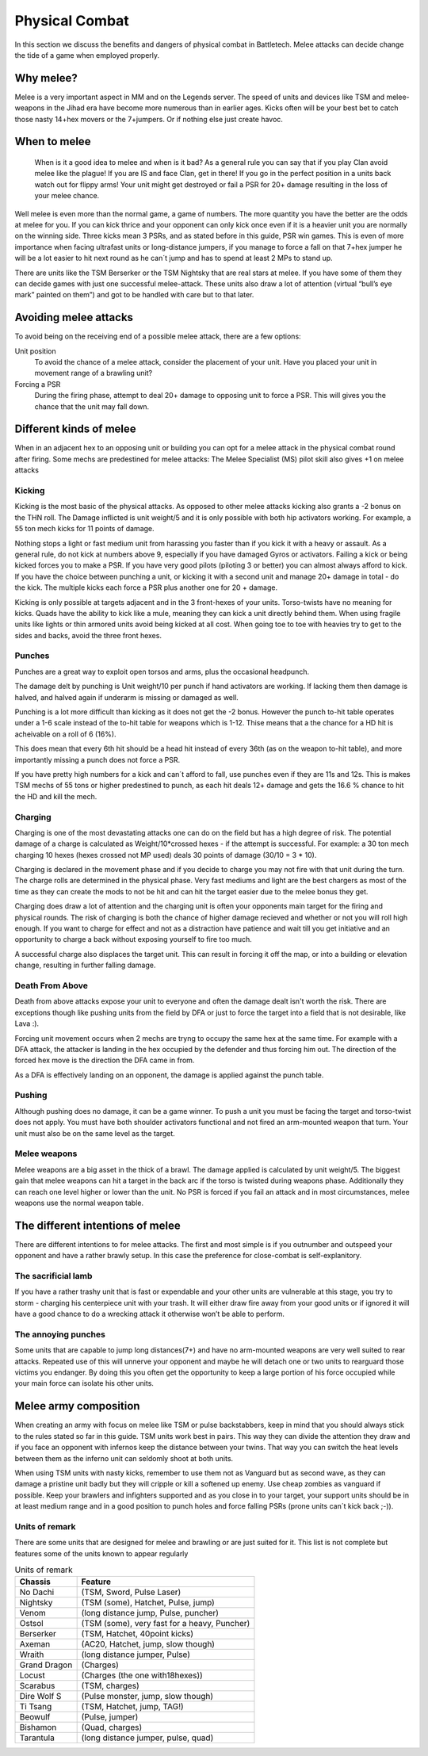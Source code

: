 Physical Combat
===============


In this section we discuss the benefits and dangers of physical combat in Battletech. Melee attacks can decide change the tide of a game when employed properly. 

Why melee?
----------

Melee is a very important aspect in MM and on the Legends server. The speed of units and devices like TSM and melee-weapons in the Jihad era have become more numerous than in earlier ages. Kicks often will be your best bet to catch those nasty 14+hex movers or the 7+jumpers. Or if nothing else just create havoc.

When to melee
-------------

	When is it a good idea to melee and when is it bad? As a general rule you can say that if you play Clan avoid melee like the plague! If you are IS and face Clan, get in there! If you go in the perfect position in a units back watch out for flippy arms! Your unit might get destroyed or fail a PSR for 20+ damage resulting in the loss of your melee chance.

Well melee is even more than the normal game, a game of numbers. The more quantity you have the better are the odds at melee for you. If you can kick thrice and your opponent can only kick once even if it is a heavier unit you are normally on the winning side. Three kicks mean 3 PSRs, and as stated before in this guide, PSR win games. This is even of more importance when facing ultrafast units or long-distance jumpers, if you manage to force a fall on that 7+hex jumper he will be a lot easier to hit next round as he can´t jump and has to spend at least 2 MPs to stand up.

There are units like the TSM Berserker or the TSM Nightsky that are real stars at melee. If you have some of them they can decide games with just one successful melee-attack. These units also draw a lot of attention (virtual “bull’s eye mark” painted on them”) and got to be handled with care but to that later.

Avoiding melee attacks
----------------------

To avoid being on the receiving end of a possible melee attack, there are a few options:

Unit position
	To avoid the chance of a melee attack, consider the placement of your unit. Have you placed your unit in movement range of a brawling unit?
Forcing a PSR
	During the firing phase, attempt to deal 20+ damage to opposing unit to force a PSR. This will gives you the chance that the unit may fall down.

Different kinds of melee
------------------------

When in an adjacent hex to an opposing unit or building you can opt for a melee attack in the physical combat round after firing. Some mechs are predestined for melee attacks: The Melee Specialist (MS) pilot skill also gives +1 on melee attacks

Kicking
~~~~~~~

Kicking is the most basic of the physical attacks. As opposed to other melee attacks kicking also grants a -2 bonus on the THN roll. The Damage inflicted is unit weight/5 and it is only possible with both hip activators working. For example, a 55 ton mech kicks for 11 points of damage.

Nothing stops a light or fast medium unit from harassing you faster than if you kick it with a heavy or assault. As a general rule, do not kick at numbers above 9, especially if you have damaged Gyros or activators. Failing a kick or being kicked forces you to make a PSR. If you have very good pilots (piloting 3 or better) you can almost always afford to kick. If you have the choice between punching a unit, or kicking it with a second unit and manage 20+ damage in total - do the kick. The multiple kicks each force a PSR plus another one for 20 + damage.

Kicking is only possible at targets adjacent and in the 3 front-hexes of your units. Torso-twists have no meaning for kicks. Quads have the ability to kick like a mule, meaning they can kick a unit directly behind them. When using fragile units like lights or thin armored units avoid being kicked at all cost. When going toe to toe with heavies try to get to the sides and backs, avoid the three front hexes.

Punches
~~~~~~~

Punches are a great way to exploit open torsos and arms, plus the occasional headpunch.

The damage delt by punching is Unit weight/10 per punch if hand activators are working. If lacking them then damage is halved, and halved again if underarm is missing or damaged as well.

Punching is a lot more difficult than kicking as it does not get the -2 bonus. However the punch to-hit table operates under a 1-6 scale instead of the to-hit table for weapons which is 1-12. Thise means that a the chance for a HD hit is acheivable on a roll of 6 (16%). 

This does mean that every 6th hit should be a head hit instead of every 36th (as on the weapon to-hit table), and more importantly missing a punch does not force a PSR. 

If you have pretty high numbers for a kick and can´t afford to fall, use punches even if they are 11s and 12s. This is makes TSM mechs of 55 tons or higher predestined to punch, as each hit deals 12+ damage and gets the 16.6 % chance to hit the HD and kill the mech.

Charging
~~~~~~~~

Charging is one of the most devastating attacks one can do on the field but has a high degree of risk. The potential damage of a charge is calculated as Weight/10*crossed hexes - if the attempt is successful. For example: a 30 ton mech charging 10 hexes (hexes crossed not MP used) deals 30 points of damage (30/10 = 3 * 10).

Charging is declared in the movement phase and if you decide to charge you may not fire with that unit during the turn. The charge rolls are determined in the physical phase. Very fast mediums and light are the best chargers as most of the time as they can create the mods to not be hit and can hit the target easier due to the melee bonus they get.

Charging does draw a lot of attention and the charging unit is often your opponents main target for the firing and physical rounds. The risk of charging is both the chance of higher damage recieved and whether or not you will roll high enough. If you want to charge for effect and not as a distraction have patience and wait till you get initiative and an opportunity to charge a back without exposing yourself to fire too much.

A successful charge also displaces the target unit. This can result in forcing it off the map, or into a building or elevation change, resulting in further falling damage.

Death From Above
~~~~~~~~~~~~~~~~

Death from above attacks expose your unit to everyone and often the damage dealt isn't worth the risk. There are exceptions though like pushing units from the field by DFA or just to force the target into a field that is not desirable, like Lava :). 

Forcing unit movement occurs when 2 mechs are tryng to occupy the same hex at the same time. For example with a DFA attack, the attacker is landing in the hex occupied by the defender and thus forcing him out. The direction of the forced hex move is the direction the DFA came in from.

As a DFA is effectively landing on an opponent, the damage is applied against the punch table.

Pushing
~~~~~~~

Although pushing does no damage, it can be a game winner. To push a unit you must be facing the target and torso-twist does not apply. You must have both shoulder activators functional and not fired an arm-mounted weapon that turn. Your unit must also be on the same level as the target. 

Melee weapons
~~~~~~~~~~~~~

Melee weapons are a big asset in the thick of a brawl. The damage applied is calculated by unit weight/5. The biggest gain that melee weapons can hit a target in the back arc if the torso is twisted during weapons phase. Additionally they can reach one level higher or lower than the unit. No PSR is forced if you fail an attack and in most circumstances, melee weapons use the normal weapon table. 


The different intentions of melee
---------------------------------

There are different intentions to for melee attacks. The first and most simple is if you outnumber and outspeed your opponent and have a rather brawly setup. In this case the preference for close-combat is self-explanitory.

The sacrificial lamb 
~~~~~~~~~~~~~~~~~~~

If you have a rather trashy unit that is fast or expendable and your other units are vulnerable at this stage, you try to storm - charging his centerpiece unit with your trash. It will either draw fire away from your good units or if ignored it will have a good chance to do a wrecking attack it otherwise won’t be able to perform.

The annoying punches
~~~~~~~~~~~~~~~~~~~~

Some units that are capable to jump long distances(7+) and have no arm-mounted weapons are very well suited to rear attacks. Repeated use of this will unnerve your opponent and maybe he will detach one or two units to rearguard those victims you endanger. By doing this you often get the opportunity to keep a large portion of his force occupied while your main force can isolate his other units.




Melee army composition
----------------------

When creating an army with focus on melee like TSM or pulse backstabbers, keep in mind that you should always stick to the rules stated so far in this guide. TSM units work best in pairs. This way they can divide the attention they draw and if you face an opponent with infernos keep the distance between your twins. That way you can switch the heat levels between them as the inferno unit can seldomly shoot at both units. 

When using TSM units with nasty kicks, remember to use them not as Vanguard but as second wave, as they can damage a pristine unit badly but they will cripple or kill a softened up enemy. Use cheap zombies as vanguard if possible. Keep your brawlers and infighters supported and as you close in to your target, your support units should be in at least medium range and in a good position to punch holes and force falling PSRs (prone units can´t kick back ;-)).

.. note::NEVER build an army composed of only slow brawlers and melee units, they will get torn apart. Speed is even more than normally your friend in melee armies.

Units of remark
~~~~~~~~~~~~~~~

There are some units that are designed for melee and brawling or are just suited for it. This list is not complete but features some of the units known to appear regularly

.. csv-table:: Units of remark
	:header: "Chassis", "Feature"
	
	"No Dachi",	"(TSM, Sword, Pulse Laser)"
	"Nightsky",	"(TSM (some), Hatchet, Pulse, jump)"
	"Venom", 	"(long distance jump, Pulse, puncher)"
	"Ostsol", 	"(TSM (some), very fast for a heavy, Puncher)"
	"Berserker", "(TSM, Hatchet, 40point kicks)"
	"Axeman", "(AC20, Hatchet, jump, slow though)"
	"Wraith", "(long distance jumper, Pulse)"
	"Grand Dragon", "(Charges)"
	"Locust", "(Charges (the one with18hexes))"
	"Scarabus", "(TSM, charges)"
	"Dire Wolf S", "(Pulse monster, jump, slow though)"
	"Ti Tsang", "(TSM, Hatchet, jump, TAG!)"
	"Beowulf", "(Pulse, jumper)"
	"Bishamon", "(Quad, charges)"
	"Tarantula", "(long distance jumper, pulse, quad)"
	